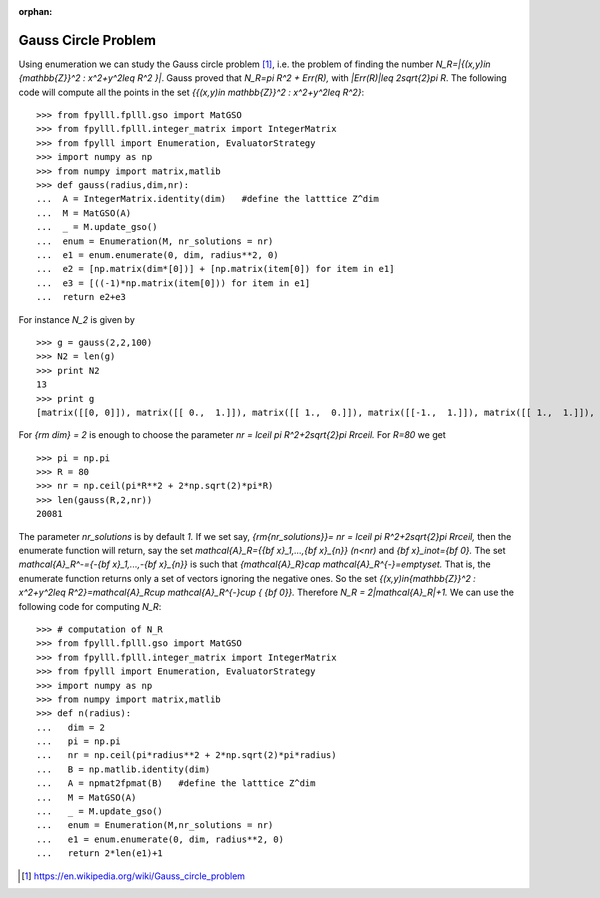 .. _example-gauss-circle-problem:

.. role:: math(raw)
   :format: html latex
..

:orphan:

.. role:: raw-latex(raw)
   :format: latex
..

Gauss Circle Problem
====================

Using enumeration we can study the Gauss circle problem [1]_, i.e. the problem of finding the number `N_R=|\{(x,y)\in {\mathbb{Z}}^2 : x^2+y^2\leq R^2 \}|`. Gauss proved that `N_R=\pi R^2 + Err(R),` with `|Err(R)|\leq 2\sqrt{2}\pi R`. The following code will compute all the points in the set `\{{(x,y)\in \mathbb{Z}}^2 : x^2+y^2\leq R^2\}`:

::

  >>> from fpylll.fplll.gso import MatGSO
  >>> from fpylll.fplll.integer_matrix import IntegerMatrix
  >>> from fpylll import Enumeration, EvaluatorStrategy
  >>> import numpy as np
  >>> from numpy import matrix,matlib
  >>> def gauss(radius,dim,nr):
  ...  A = IntegerMatrix.identity(dim)   #define the latttice Z^dim
  ...  M = MatGSO(A)
  ...  _ = M.update_gso()
  ...  enum = Enumeration(M, nr_solutions = nr)
  ...  e1 = enum.enumerate(0, dim, radius**2, 0)
  ...  e2 = [np.matrix(dim*[0])] + [np.matrix(item[0]) for item in e1]
  ...  e3 = [((-1)*np.matrix(item[0])) for item in e1]
  ...  return e2+e3

For instance `N_2` is given by

::

  >>> g = gauss(2,2,100)
  >>> N2 = len(g)
  >>> print N2
  13
  >>> print g
  [matrix([[0, 0]]), matrix([[ 0.,  1.]]), matrix([[ 1.,  0.]]), matrix([[-1.,  1.]]), matrix([[ 1.,  1.]]), matrix([[ 0.,  2.]]), matrix([[ 2.,  0.]]), matrix([[ 0., -1.]]), matrix([[-1.,  0.]]), matrix([[ 1., -1.]]), matrix([[-1., -1.]]), matrix([[ 0., -2.]]), matrix([[-2.,  0.]])]

For `{\rm dim} = 2` is enough to choose the parameter `nr = \lceil \pi R^2+2\sqrt{2}\pi R\rceil.` For `R=80` we get

::

  >>> pi = np.pi
  >>> R = 80
  >>> nr = np.ceil(pi*R**2 + 2*np.sqrt(2)*pi*R)
  >>> len(gauss(R,2,nr))
  20081

The parameter `nr_solutions` is by default `1.` If we set say, `{\rm{nr\_solutions}}= nr = \lceil \pi R^2+2\sqrt{2}\pi R\rceil,` then the enumerate function will return, say the set `\mathcal{A}_R=\{{\bf x}_1,...,{\bf x}_{n}\}` `(n<nr)` and `{\bf x}_i\not={\bf 0}.` The set `\mathcal{A}_R^-=\{-{\bf x}_1,...,-{\bf x}_{n}\}` is such that `{\mathcal{A}_R}\cap \mathcal{A}_R^{-}=\emptyset.` That is, the enumerate function returns only a set of vectors ignoring the negative ones. So the set  `\{(x,y)\in{\mathbb{Z}}^2 : x^2+y^2\leq R^2\}=\mathcal{A}_R\cup \mathcal{A}_R^{-}\cup \{ {\bf 0}\}.` Therefore `N_R = 2|\mathcal{A}_R|+1.` We can use the following code for computing `N_R`:

::

  >>> # computation of N_R
  >>> from fpylll.fplll.gso import MatGSO
  >>> from fpylll.fplll.integer_matrix import IntegerMatrix
  >>> from fpylll import Enumeration, EvaluatorStrategy
  >>> import numpy as np
  >>> from numpy import matrix,matlib
  >>> def n(radius):
  ...   dim = 2
  ...   pi = np.pi
  ...   nr = np.ceil(pi*radius**2 + 2*np.sqrt(2)*pi*radius)
  ...   B = np.matlib.identity(dim)
  ...   A = npmat2fpmat(B)   #define the latttice Z^dim
  ...   M = MatGSO(A)
  ...   _ = M.update_gso()
  ...   enum = Enumeration(M,nr_solutions = nr)
  ...   e1 = enum.enumerate(0, dim, radius**2, 0)
  ...   return 2*len(e1)+1


.. [1] https://en.wikipedia.org/wiki/Gauss_circle_problem
